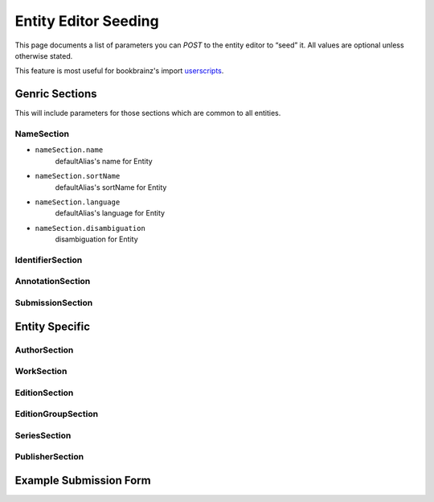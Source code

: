 .. _userscripts: https://github.com/bookbrainz/bookbrainz-userscripts

#####################
Entity Editor Seeding
#####################

This page documents a list of parameters you can *POST* to the entity editor to “seed” it. All values are optional unless otherwise stated.

This feature is most useful for bookbrainz's import `userscripts`_.

Genric Sections
===============

This will include parameters for those sections which are common to all entities.

NameSection
***********
* ``nameSection.name``
        defaultAlias's name for Entity
* ``nameSection.sortName``
        defaultAlias's sortName for Entity

* ``nameSection.language``
        defaultAlias's language for Entity
* ``nameSection.disambiguation``
        disambiguation for Entity

IdentifierSection
*****************
AnnotationSection
*****************
SubmissionSection
*****************

Entity Specific
===============

AuthorSection
*************
WorkSection
***********
EditionSection
**************
EditionGroupSection
*******************
SeriesSection
*************
PublisherSection
****************

Example Submission Form
=======================


